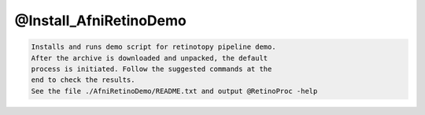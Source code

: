 ***********************
@Install_AfniRetinoDemo
***********************

.. _@Install_AfniRetinoDemo:

.. contents:: 
    :depth: 4 

.. code-block:: none

    Installs and runs demo script for retinotopy pipeline demo.
    After the archive is downloaded and unpacked, the default
    process is initiated. Follow the suggested commands at the
    end to check the results.
    See the file ./AfniRetinoDemo/README.txt and output @RetinoProc -help 
